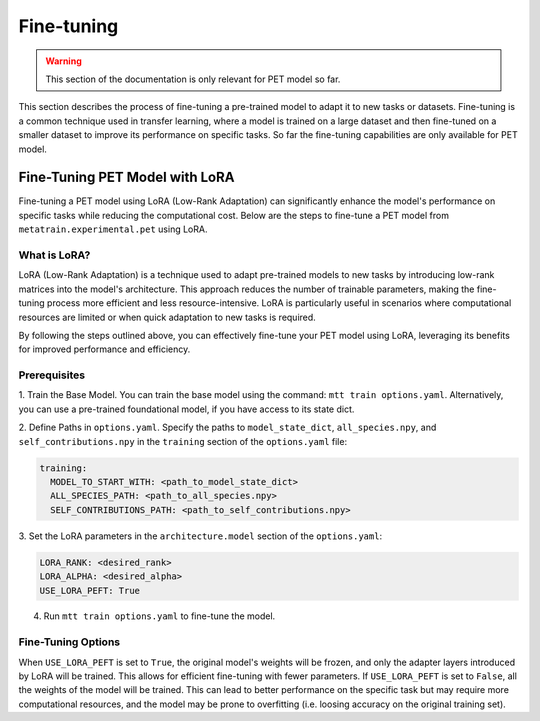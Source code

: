 Fine-tuning
===========

.. warning::

  This section of the documentation is only relevant for PET model so far.

This section describes the process of fine-tuning a pre-trained model to
adapt it to new tasks or datasets. Fine-tuning is a common technique used
in transfer learning, where a model is trained on a large dataset and then
fine-tuned on a smaller dataset to improve its performance on specific tasks.
So far the fine-tuning capabilities are only available for PET model.


Fine-Tuning PET Model with LoRA
-------------------------------

Fine-tuning a PET model using LoRA (Low-Rank Adaptation) can significantly
enhance the model's performance on specific tasks while reducing the
computational cost. Below are the steps to fine-tune a PET model from
``metatrain.experimental.pet`` using LoRA.

What is LoRA?
^^^^^^^^^^^^^

LoRA (Low-Rank Adaptation) is a technique used to adapt pre-trained models
to new tasks by introducing low-rank matrices into the model's architecture.
This approach reduces the number of trainable parameters, making the
fine-tuning process more efficient and less resource-intensive. LoRA is
particularly useful in scenarios where computational resources are limited
or when quick adaptation to new tasks is required.

By following the steps outlined above, you can effectively fine-tune your
PET model using LoRA, leveraging its benefits for improved performance and
efficiency.

Prerequisites
^^^^^^^^^^^^^

1. Train the Base Model. You can train the base model using the command:
``mtt train options.yaml``. Alternatively, you can use a pre-trained
foundational model, if you have access to its state dict.

2. Define Paths in ``options.yaml``. Specify the paths to ``model_state_dict``,
``all_species.npy``, and ``self_contributions.npy`` in the ``training``
section of the ``options.yaml`` file:

.. code-block:: yaml

  training:
    MODEL_TO_START_WITH: <path_to_model_state_dict>
    ALL_SPECIES_PATH: <path_to_all_species.npy>
    SELF_CONTRIBUTIONS_PATH: <path_to_self_contributions.npy>

3. Set the LoRA parameters in the ``architecture.model``
section of the ``options.yaml``:

.. code-block:: yaml

  LORA_RANK: <desired_rank>
  LORA_ALPHA: <desired_alpha>
  USE_LORA_PEFT: True

4. Run ``mtt train options.yaml`` to fine-tune the model.

Fine-Tuning Options
^^^^^^^^^^^^^^^^^^^

When ``USE_LORA_PEFT`` is set to ``True``, the original model's weights will be
frozen, and only the adapter layers introduced by LoRA will be trained. This
allows for efficient fine-tuning with fewer parameters. If ``USE_LORA_PEFT`` is
set to ``False``, all the weights of the model will be trained. This can lead to
better performance on the specific task but may require more computational
resources, and the model may be prone to overfitting (i.e. loosing accuracy on
the original training set).

